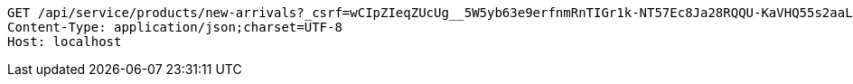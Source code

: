 [source,http,options="nowrap"]
----
GET /api/service/products/new-arrivals?_csrf=wCIpZIeqZUcUg__5W5yb63e9erfnmRnTIGr1k-NT57Ec8Ja28RQQU-KaVHQ55s2aaLGv3kCPV4_U-H3-EVyRpdEx0tUvxfWO HTTP/1.1
Content-Type: application/json;charset=UTF-8
Host: localhost

----